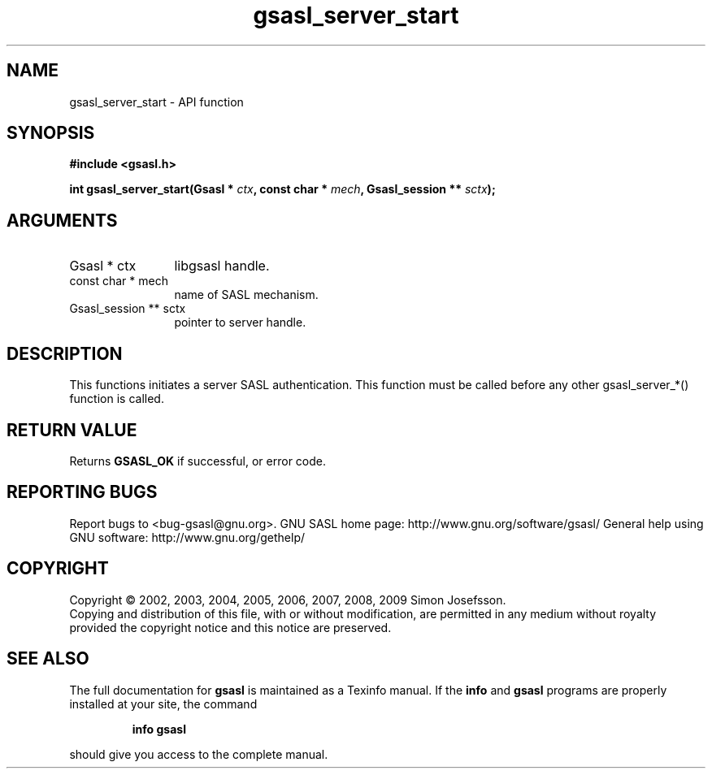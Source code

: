 .\" DO NOT MODIFY THIS FILE!  It was generated by gdoc.
.TH "gsasl_server_start" 3 "1.4.4" "gsasl" "gsasl"
.SH NAME
gsasl_server_start \- API function
.SH SYNOPSIS
.B #include <gsasl.h>
.sp
.BI "int gsasl_server_start(Gsasl * " ctx ", const char * " mech ", Gsasl_session ** " sctx ");"
.SH ARGUMENTS
.IP "Gsasl * ctx" 12
libgsasl handle.
.IP "const char * mech" 12
name of SASL mechanism.
.IP "Gsasl_session ** sctx" 12
pointer to server handle.
.SH "DESCRIPTION"
This functions initiates a server SASL authentication.  This
function must be called before any other gsasl_server_*() function
is called.
.SH "RETURN VALUE"
Returns \fBGSASL_OK\fP if successful, or error code.
.SH "REPORTING BUGS"
Report bugs to <bug-gsasl@gnu.org>.
GNU SASL home page: http://www.gnu.org/software/gsasl/
General help using GNU software: http://www.gnu.org/gethelp/
.SH COPYRIGHT
Copyright \(co 2002, 2003, 2004, 2005, 2006, 2007, 2008, 2009 Simon Josefsson.
.br
Copying and distribution of this file, with or without modification,
are permitted in any medium without royalty provided the copyright
notice and this notice are preserved.
.SH "SEE ALSO"
The full documentation for
.B gsasl
is maintained as a Texinfo manual.  If the
.B info
and
.B gsasl
programs are properly installed at your site, the command
.IP
.B info gsasl
.PP
should give you access to the complete manual.
